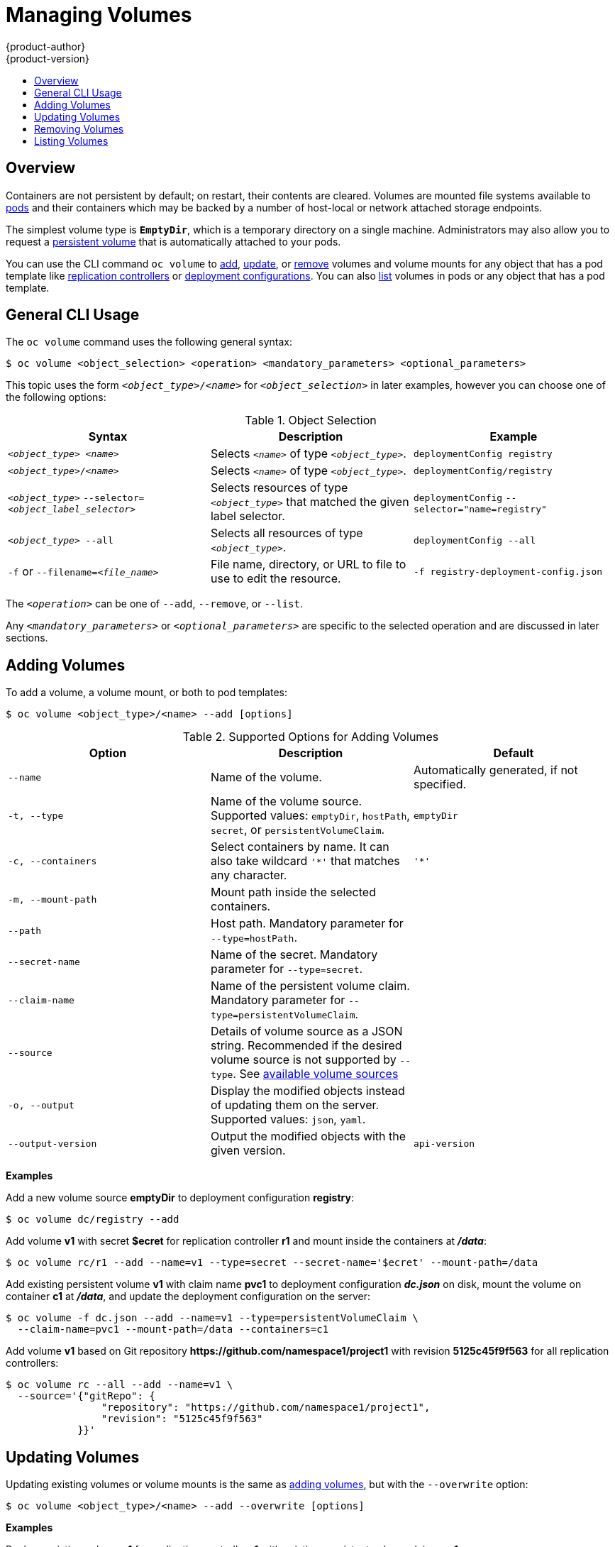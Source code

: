 = Managing Volumes
{product-author}
{product-version}
:data-uri:
:icons:
:experimental:
:toc: macro
:toc-title:
:prewrap!:

toc::[]

== Overview
Containers are not persistent by default; on restart, their contents are
cleared. Volumes are mounted file systems available to
link:../architecture/core_concepts/pods_and_services.html#pods[pods] and their
containers which may be backed by a number of host-local or network attached
storage endpoints.

The simplest volume type is `*EmptyDir*`, which is a temporary directory on a
single machine. Administrators may also allow you to request a
link:persistent_volumes.html[persistent volume] that is automatically attached
to your pods.

ifdef::openshift-online[]
[NOTE]
====
`*EmptyDir*` volumes are disabled in OpenShift Online at present, you will need to use persistent volume claims instead for the time being.
====
endif::[]

You can use the CLI command `oc volume` to link:#adding-volumes[add],
link:#updating-volumes[update], or link:#removing-volumes[remove] volumes and
volume mounts for any object that has a pod template like
link:../architecture/core_concepts/deployments.html#replication-controllers[replication
controllers] or
link:../architecture/core_concepts/deployments.html#deployments-and-deployment-configurations[deployment
configurations]. You can also link:#listing-volumes[list] volumes in pods or any
object that has a pod template.

[[general-cli-usage]]

== General CLI Usage

The `oc volume` command uses the following general syntax:

----
$ oc volume <object_selection> <operation> <mandatory_parameters> <optional_parameters>
----

This topic uses the form `_<object_type>_/_<name>_` for `_<object_selection>_`
in later examples, however you can choose one of the following options:

[[vol-object-selection]]
.Object Selection
[cols="3a*",options="header"]
|===

|Syntax |Description |Example

|`_<object_type>_ _<name>_`
|Selects `_<name>_` of type `_<object_type>_`.
|`deploymentConfig registry`

|`_<object_type>_/_<name>_`
|Selects `_<name>_` of type `_<object_type>_`.
|`deploymentConfig/registry`

|`_<object_type>_`
`--selector=_<object_label_selector>_`
|Selects resources of type `_<object_type>_` that matched the given label
selector.
|`deploymentConfig`
`--selector="name=registry"`

|`_<object_type>_ --all`
|Selects all resources of type `_<object_type>_`.
|`deploymentConfig --all`

|`-f` or
`--filename=_<file_name>_`
|File name, directory, or URL to file to use to edit the resource.
|`-f registry-deployment-config.json`
|===

The `_<operation>_` can be one of `--add`, `--remove`, or `--list`.

Any `_<mandatory_parameters>_` or `_<optional_parameters>_` are specific to the
selected operation and are discussed in later sections.

[[adding-volumes]]
== Adding Volumes
To add a volume, a volume mount, or both to pod templates:

----
$ oc volume <object_type>/<name> --add [options]
----

[[add-options]]
.Supported Options for Adding Volumes
[cols="3a*",options="header"]
|===

|Option |Description |Default

|`--name`
|Name of the volume.
|Automatically generated, if not specified.

|`-t, --type`
|Name of the volume source. Supported values: `emptyDir`, `hostPath`, `secret`,
or `persistentVolumeClaim`.
|`emptyDir`

|`-c, --containers`
|Select containers by name. It can also take wildcard `'*'` that matches any
character.
|`'*'`

|`-m, --mount-path`
|Mount path inside the selected containers.
|

|`--path`
|Host path. Mandatory parameter for `--type=hostPath`.
|

|`--secret-name`
|Name of the secret. Mandatory parameter for `--type=secret`.
|

|`--claim-name`
|Name of the persistent volume claim. Mandatory parameter for
`--type=persistentVolumeClaim`.
|

|`--source`
|Details of volume source as a JSON string. Recommended if the desired volume
source is not supported by `--type`. See
link:../rest_api/kubernetes_v1.html#v1-volume[available volume sources]
|

|`-o, --output`
|Display the modified objects instead of updating them on the server. Supported
values: `json`, `yaml`.
|

|`--output-version`
|Output the modified objects with the given version.
|`api-version`
|===

*Examples*

Add a new volume source *emptyDir* to deployment configuration *registry*:

----
$ oc volume dc/registry --add
----

Add volume *v1* with secret *$ecret* for replication controller *r1* and mount
inside the containers at *_/data_*:

----
$ oc volume rc/r1 --add --name=v1 --type=secret --secret-name='$ecret' --mount-path=/data
----

Add existing persistent volume *v1* with claim name *pvc1* to deployment
configuration *_dc.json_* on disk, mount the volume on container *c1* at
*_/data_*, and update the deployment configuration on the server:

----
$ oc volume -f dc.json --add --name=v1 --type=persistentVolumeClaim \
  --claim-name=pvc1 --mount-path=/data --containers=c1
----

Add volume *v1* based on Git repository
*$$https://github.com/namespace1/project1$$* with revision *5125c45f9f563* for
all replication controllers:

----
$ oc volume rc --all --add --name=v1 \
  --source='{"gitRepo": {
                "repository": "https://github.com/namespace1/project1",
                "revision": "5125c45f9f563"
            }}'
----

[[updating-volumes]]

== Updating Volumes
Updating existing volumes or volume mounts is the same as
link:#adding-volumes[adding volumes], but with the `--overwrite` option:

----
$ oc volume <object_type>/<name> --add --overwrite [options]
----

*Examples*

Replace existing volume *v1* for replication controller *r1* with existing
persistent volume claim *pvc1*:

----
$ oc volume rc/r1 --add --overwrite --name=v1 --type=persistentVolumeClaim --claim-name=pvc1
----

Change deployment configuration *d1* mount point to *_/opt_* for volume *v1*:

----
$ oc volume dc/d1 --add --overwrite --name=v1 --mount-path=/opt
----

[[removing-volumes]]

== Removing Volumes
To remove a volume or volume mount from pod templates:

----
$ oc volume <object_type>/<name> --remove [options]
----

.Supported Options for Removing Volumes
[cols="3a*",options="header"]
|===

|Option |Description |Default

|`--name`
|Name of the volume.
|

|`-c, --containers`
|Select containers by name. It can also take wildcard `'*'` that matches any character.
|`'*'`

|`--confirm`
|Indicate that you want to remove multiple volumes at once.
|

|`-o, --output`
|Display the modified objects instead of updating them on the server. Supported
values: `json`, `yaml`.
|

|`--output-version`
|Output the modified objects with the given version.
|`api-version`
|===

Some examples:

Remove a volume *v1* from deployment config *d1*:
----
$ oc volume dc/d1 --remove --name=v1
----

Unmount volume *v1* from container *c1* for deployment configuration *d1* and
remove the volume *v1* if it is not referenced by any containers on *d1*:

----
$ oc volume dc/d1 --remove --name=v1 --containers=c1
----

Remove all volumes for replication controller *r1*:

----
$ oc volume rc/r1 --remove --confirm
----

[[listing-volumes]]

== Listing Volumes
To list volumes or volume mounts for pods or pod templates:

----
$ oc volume <object_type>/<name> --list [options]
----

List volume supported options:
[cols="3a*",options="header"]
|===

|Option |Description |Default

|`--name`
|Name of the volume.
|

|`-c, --containers`
|Select containers by name. It can also take wildcard `'*'` that matches any
character.
|`'*'`
|===

*Examples*

List all volumes for pod *p1*:

----
$ oc volume pod/p1 --list
----

List volume *v1* defined on all deployment configurations:
----
$ oc volume dc --all --name=v1
----

